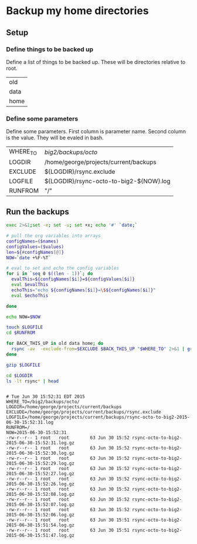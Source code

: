 * Backup my home directories 

** Setup
*** Define things to be backed up

    Define a list of things to be backed up.   These will be
    directories relative to root.

    #+name: backUpThese
    | old  |
    | data |
    | home |

*** Define some parameters

    Define some parameters.  First column is parameter name.  Second
    column is the value.  They will be evaled in bash.

    #+name: config
    | WHERE_TO | /big2/backups/octo/                     |
    | LOGDIR   | /home/george/projects/current/backups   |
    | EXCLUDE  | ${LOGDIR}/rsync.exclude                 |
    | LOGFILE  | ${LOGDIR}/rsync-octo-to-big2-${NOW}.log |
    | RUNFROM  | "/"                                     |


    
** Run the backups
   #+begin_src sh :var names=config[,0] values=config[,1] :results output prepend :dir /sudo:: :exports both 
   exec 2>&1;set -e; set -u; set +x; echo '#' `date;`

   # pull the org variables into arrays
   configNames=($names)
   configValues=($values)
   len=${#configNames[@]}
   NOW=`date +%F-%T`
   
   # eval to set and echo the config variables
   for i in `seq 0 $((len - 1))`; do
     evalThis=${configNames[$i]}=${configValues[$i]}
     eval $evalThis
     echoThis="echo ${configNames[$i]}=\$${configNames[$i]}"
     eval $echoThis

   done

   echo NOW=$NOW

   touch $LOGFILE
   cd $RUNFROM

   for BACK_THIS_UP in old data home; do
     rsync -av  -exclude-from=$EXCLUDE $BACK_THIS_UP "$WHERE_TO" 2>&1 | grep -v '/$'  2>&1 | tee >> $LOGFILE || true
   done

   gzip $LOGFILE

   cd $LOGDIR
   ls -lt rsync* | head


#+end_src

#+RESULTS:
#+begin_example
# Tue Jun 30 15:52:31 EDT 2015
WHERE_TO=/big2/backups/octo/
LOGDIR=/home/george/projects/current/backups
EXCLUDE=/home/george/projects/current/backups/rsync.exclude
LOGFILE=/home/george/projects/current/backups/rsync-octo-to-big2-2015-06-30-15:52:31.log
RUNFROM=/
NOW=2015-06-30-15:52:31
-rw-r--r-- 1 root   root        63 Jun 30 15:52 rsync-octo-to-big2-2015-06-30-15:52:31.log.gz
-rw-r--r-- 1 root   root        63 Jun 30 15:52 rsync-octo-to-big2-2015-06-30-15:52:30.log.gz
-rw-r--r-- 1 root   root        63 Jun 30 15:52 rsync-octo-to-big2-2015-06-30-15:52:29.log.gz
-rw-r--r-- 1 root   root        63 Jun 30 15:52 rsync-octo-to-big2-2015-06-30-15:52:27.log.gz
-rw-r--r-- 1 root   root        63 Jun 30 15:52 rsync-octo-to-big2-2015-06-30-15:52:26.log.gz
-rw-r--r-- 1 root   root        63 Jun 30 15:52 rsync-octo-to-big2-2015-06-30-15:52:08.log.gz
-rw-r--r-- 1 root   root        63 Jun 30 15:52 rsync-octo-to-big2-2015-06-30-15:52:07.log.gz
-rw-r--r-- 1 root   root        63 Jun 30 15:52 rsync-octo-to-big2-2015-06-30-15:52:06.log.gz
-rw-r--r-- 1 root   root        63 Jun 30 15:51 rsync-octo-to-big2-2015-06-30-15:51:54.log.gz
-rw-r--r-- 1 root   root        63 Jun 30 15:51 rsync-octo-to-big2-2015-06-30-15:51:47.log.gz
#+end_example


